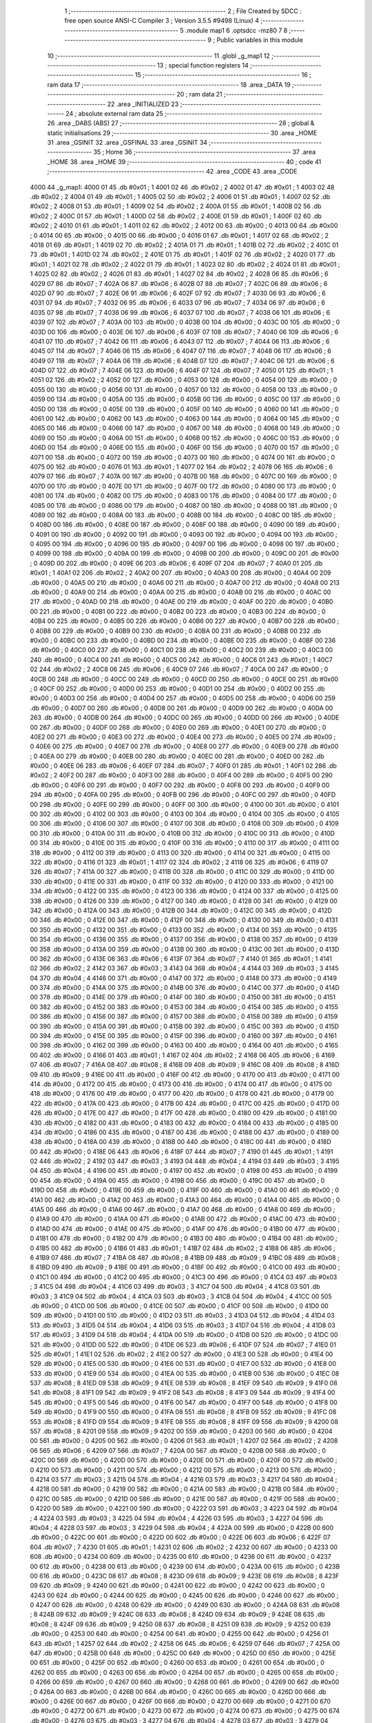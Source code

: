                               1 ;--------------------------------------------------------
                              2 ; File Created by SDCC : free open source ANSI-C Compiler
                              3 ; Version 3.5.5 #9498 (Linux)
                              4 ;--------------------------------------------------------
                              5 	.module map1
                              6 	.optsdcc -mz80
                              7 	
                              8 ;--------------------------------------------------------
                              9 ; Public variables in this module
                             10 ;--------------------------------------------------------
                             11 	.globl _g_map1
                             12 ;--------------------------------------------------------
                             13 ; special function registers
                             14 ;--------------------------------------------------------
                             15 ;--------------------------------------------------------
                             16 ; ram data
                             17 ;--------------------------------------------------------
                             18 	.area _DATA
                             19 ;--------------------------------------------------------
                             20 ; ram data
                             21 ;--------------------------------------------------------
                             22 	.area _INITIALIZED
                             23 ;--------------------------------------------------------
                             24 ; absolute external ram data
                             25 ;--------------------------------------------------------
                             26 	.area _DABS (ABS)
                             27 ;--------------------------------------------------------
                             28 ; global & static initialisations
                             29 ;--------------------------------------------------------
                             30 	.area _HOME
                             31 	.area _GSINIT
                             32 	.area _GSFINAL
                             33 	.area _GSINIT
                             34 ;--------------------------------------------------------
                             35 ; Home
                             36 ;--------------------------------------------------------
                             37 	.area _HOME
                             38 	.area _HOME
                             39 ;--------------------------------------------------------
                             40 ; code
                             41 ;--------------------------------------------------------
                             42 	.area _CODE
                             43 	.area _CODE
   4000                      44 _g_map1:
   4000 01                   45 	.db #0x01	; 1
   4001 02                   46 	.db #0x02	; 2
   4002 01                   47 	.db #0x01	; 1
   4003 02                   48 	.db #0x02	; 2
   4004 01                   49 	.db #0x01	; 1
   4005 02                   50 	.db #0x02	; 2
   4006 01                   51 	.db #0x01	; 1
   4007 02                   52 	.db #0x02	; 2
   4008 01                   53 	.db #0x01	; 1
   4009 02                   54 	.db #0x02	; 2
   400A 01                   55 	.db #0x01	; 1
   400B 02                   56 	.db #0x02	; 2
   400C 01                   57 	.db #0x01	; 1
   400D 02                   58 	.db #0x02	; 2
   400E 01                   59 	.db #0x01	; 1
   400F 02                   60 	.db #0x02	; 2
   4010 01                   61 	.db #0x01	; 1
   4011 02                   62 	.db #0x02	; 2
   4012 00                   63 	.db #0x00	; 0
   4013 00                   64 	.db #0x00	; 0
   4014 00                   65 	.db #0x00	; 0
   4015 00                   66 	.db #0x00	; 0
   4016 01                   67 	.db #0x01	; 1
   4017 02                   68 	.db #0x02	; 2
   4018 01                   69 	.db #0x01	; 1
   4019 02                   70 	.db #0x02	; 2
   401A 01                   71 	.db #0x01	; 1
   401B 02                   72 	.db #0x02	; 2
   401C 01                   73 	.db #0x01	; 1
   401D 02                   74 	.db #0x02	; 2
   401E 01                   75 	.db #0x01	; 1
   401F 02                   76 	.db #0x02	; 2
   4020 01                   77 	.db #0x01	; 1
   4021 02                   78 	.db #0x02	; 2
   4022 01                   79 	.db #0x01	; 1
   4023 02                   80 	.db #0x02	; 2
   4024 01                   81 	.db #0x01	; 1
   4025 02                   82 	.db #0x02	; 2
   4026 01                   83 	.db #0x01	; 1
   4027 02                   84 	.db #0x02	; 2
   4028 06                   85 	.db #0x06	; 6
   4029 07                   86 	.db #0x07	; 7
   402A 06                   87 	.db #0x06	; 6
   402B 07                   88 	.db #0x07	; 7
   402C 06                   89 	.db #0x06	; 6
   402D 07                   90 	.db #0x07	; 7
   402E 06                   91 	.db #0x06	; 6
   402F 07                   92 	.db #0x07	; 7
   4030 06                   93 	.db #0x06	; 6
   4031 07                   94 	.db #0x07	; 7
   4032 06                   95 	.db #0x06	; 6
   4033 07                   96 	.db #0x07	; 7
   4034 06                   97 	.db #0x06	; 6
   4035 07                   98 	.db #0x07	; 7
   4036 06                   99 	.db #0x06	; 6
   4037 07                  100 	.db #0x07	; 7
   4038 06                  101 	.db #0x06	; 6
   4039 07                  102 	.db #0x07	; 7
   403A 00                  103 	.db #0x00	; 0
   403B 00                  104 	.db #0x00	; 0
   403C 00                  105 	.db #0x00	; 0
   403D 00                  106 	.db #0x00	; 0
   403E 06                  107 	.db #0x06	; 6
   403F 07                  108 	.db #0x07	; 7
   4040 06                  109 	.db #0x06	; 6
   4041 07                  110 	.db #0x07	; 7
   4042 06                  111 	.db #0x06	; 6
   4043 07                  112 	.db #0x07	; 7
   4044 06                  113 	.db #0x06	; 6
   4045 07                  114 	.db #0x07	; 7
   4046 06                  115 	.db #0x06	; 6
   4047 07                  116 	.db #0x07	; 7
   4048 06                  117 	.db #0x06	; 6
   4049 07                  118 	.db #0x07	; 7
   404A 06                  119 	.db #0x06	; 6
   404B 07                  120 	.db #0x07	; 7
   404C 06                  121 	.db #0x06	; 6
   404D 07                  122 	.db #0x07	; 7
   404E 06                  123 	.db #0x06	; 6
   404F 07                  124 	.db #0x07	; 7
   4050 01                  125 	.db #0x01	; 1
   4051 02                  126 	.db #0x02	; 2
   4052 00                  127 	.db #0x00	; 0
   4053 00                  128 	.db #0x00	; 0
   4054 00                  129 	.db #0x00	; 0
   4055 00                  130 	.db #0x00	; 0
   4056 00                  131 	.db #0x00	; 0
   4057 00                  132 	.db #0x00	; 0
   4058 00                  133 	.db #0x00	; 0
   4059 00                  134 	.db #0x00	; 0
   405A 00                  135 	.db #0x00	; 0
   405B 00                  136 	.db #0x00	; 0
   405C 00                  137 	.db #0x00	; 0
   405D 00                  138 	.db #0x00	; 0
   405E 00                  139 	.db #0x00	; 0
   405F 00                  140 	.db #0x00	; 0
   4060 00                  141 	.db #0x00	; 0
   4061 00                  142 	.db #0x00	; 0
   4062 00                  143 	.db #0x00	; 0
   4063 00                  144 	.db #0x00	; 0
   4064 00                  145 	.db #0x00	; 0
   4065 00                  146 	.db #0x00	; 0
   4066 00                  147 	.db #0x00	; 0
   4067 00                  148 	.db #0x00	; 0
   4068 00                  149 	.db #0x00	; 0
   4069 00                  150 	.db #0x00	; 0
   406A 00                  151 	.db #0x00	; 0
   406B 00                  152 	.db #0x00	; 0
   406C 00                  153 	.db #0x00	; 0
   406D 00                  154 	.db #0x00	; 0
   406E 00                  155 	.db #0x00	; 0
   406F 00                  156 	.db #0x00	; 0
   4070 00                  157 	.db #0x00	; 0
   4071 00                  158 	.db #0x00	; 0
   4072 00                  159 	.db #0x00	; 0
   4073 00                  160 	.db #0x00	; 0
   4074 00                  161 	.db #0x00	; 0
   4075 00                  162 	.db #0x00	; 0
   4076 01                  163 	.db #0x01	; 1
   4077 02                  164 	.db #0x02	; 2
   4078 06                  165 	.db #0x06	; 6
   4079 07                  166 	.db #0x07	; 7
   407A 00                  167 	.db #0x00	; 0
   407B 00                  168 	.db #0x00	; 0
   407C 00                  169 	.db #0x00	; 0
   407D 00                  170 	.db #0x00	; 0
   407E 00                  171 	.db #0x00	; 0
   407F 00                  172 	.db #0x00	; 0
   4080 00                  173 	.db #0x00	; 0
   4081 00                  174 	.db #0x00	; 0
   4082 00                  175 	.db #0x00	; 0
   4083 00                  176 	.db #0x00	; 0
   4084 00                  177 	.db #0x00	; 0
   4085 00                  178 	.db #0x00	; 0
   4086 00                  179 	.db #0x00	; 0
   4087 00                  180 	.db #0x00	; 0
   4088 00                  181 	.db #0x00	; 0
   4089 00                  182 	.db #0x00	; 0
   408A 00                  183 	.db #0x00	; 0
   408B 00                  184 	.db #0x00	; 0
   408C 00                  185 	.db #0x00	; 0
   408D 00                  186 	.db #0x00	; 0
   408E 00                  187 	.db #0x00	; 0
   408F 00                  188 	.db #0x00	; 0
   4090 00                  189 	.db #0x00	; 0
   4091 00                  190 	.db #0x00	; 0
   4092 00                  191 	.db #0x00	; 0
   4093 00                  192 	.db #0x00	; 0
   4094 00                  193 	.db #0x00	; 0
   4095 00                  194 	.db #0x00	; 0
   4096 00                  195 	.db #0x00	; 0
   4097 00                  196 	.db #0x00	; 0
   4098 00                  197 	.db #0x00	; 0
   4099 00                  198 	.db #0x00	; 0
   409A 00                  199 	.db #0x00	; 0
   409B 00                  200 	.db #0x00	; 0
   409C 00                  201 	.db #0x00	; 0
   409D 00                  202 	.db #0x00	; 0
   409E 06                  203 	.db #0x06	; 6
   409F 07                  204 	.db #0x07	; 7
   40A0 01                  205 	.db #0x01	; 1
   40A1 02                  206 	.db #0x02	; 2
   40A2 00                  207 	.db #0x00	; 0
   40A3 00                  208 	.db #0x00	; 0
   40A4 00                  209 	.db #0x00	; 0
   40A5 00                  210 	.db #0x00	; 0
   40A6 00                  211 	.db #0x00	; 0
   40A7 00                  212 	.db #0x00	; 0
   40A8 00                  213 	.db #0x00	; 0
   40A9 00                  214 	.db #0x00	; 0
   40AA 00                  215 	.db #0x00	; 0
   40AB 00                  216 	.db #0x00	; 0
   40AC 00                  217 	.db #0x00	; 0
   40AD 00                  218 	.db #0x00	; 0
   40AE 00                  219 	.db #0x00	; 0
   40AF 00                  220 	.db #0x00	; 0
   40B0 00                  221 	.db #0x00	; 0
   40B1 00                  222 	.db #0x00	; 0
   40B2 00                  223 	.db #0x00	; 0
   40B3 00                  224 	.db #0x00	; 0
   40B4 00                  225 	.db #0x00	; 0
   40B5 00                  226 	.db #0x00	; 0
   40B6 00                  227 	.db #0x00	; 0
   40B7 00                  228 	.db #0x00	; 0
   40B8 00                  229 	.db #0x00	; 0
   40B9 00                  230 	.db #0x00	; 0
   40BA 00                  231 	.db #0x00	; 0
   40BB 00                  232 	.db #0x00	; 0
   40BC 00                  233 	.db #0x00	; 0
   40BD 00                  234 	.db #0x00	; 0
   40BE 00                  235 	.db #0x00	; 0
   40BF 00                  236 	.db #0x00	; 0
   40C0 00                  237 	.db #0x00	; 0
   40C1 00                  238 	.db #0x00	; 0
   40C2 00                  239 	.db #0x00	; 0
   40C3 00                  240 	.db #0x00	; 0
   40C4 00                  241 	.db #0x00	; 0
   40C5 00                  242 	.db #0x00	; 0
   40C6 01                  243 	.db #0x01	; 1
   40C7 02                  244 	.db #0x02	; 2
   40C8 06                  245 	.db #0x06	; 6
   40C9 07                  246 	.db #0x07	; 7
   40CA 00                  247 	.db #0x00	; 0
   40CB 00                  248 	.db #0x00	; 0
   40CC 00                  249 	.db #0x00	; 0
   40CD 00                  250 	.db #0x00	; 0
   40CE 00                  251 	.db #0x00	; 0
   40CF 00                  252 	.db #0x00	; 0
   40D0 00                  253 	.db #0x00	; 0
   40D1 00                  254 	.db #0x00	; 0
   40D2 00                  255 	.db #0x00	; 0
   40D3 00                  256 	.db #0x00	; 0
   40D4 00                  257 	.db #0x00	; 0
   40D5 00                  258 	.db #0x00	; 0
   40D6 00                  259 	.db #0x00	; 0
   40D7 00                  260 	.db #0x00	; 0
   40D8 00                  261 	.db #0x00	; 0
   40D9 00                  262 	.db #0x00	; 0
   40DA 00                  263 	.db #0x00	; 0
   40DB 00                  264 	.db #0x00	; 0
   40DC 00                  265 	.db #0x00	; 0
   40DD 00                  266 	.db #0x00	; 0
   40DE 00                  267 	.db #0x00	; 0
   40DF 00                  268 	.db #0x00	; 0
   40E0 00                  269 	.db #0x00	; 0
   40E1 00                  270 	.db #0x00	; 0
   40E2 00                  271 	.db #0x00	; 0
   40E3 00                  272 	.db #0x00	; 0
   40E4 00                  273 	.db #0x00	; 0
   40E5 00                  274 	.db #0x00	; 0
   40E6 00                  275 	.db #0x00	; 0
   40E7 00                  276 	.db #0x00	; 0
   40E8 00                  277 	.db #0x00	; 0
   40E9 00                  278 	.db #0x00	; 0
   40EA 00                  279 	.db #0x00	; 0
   40EB 00                  280 	.db #0x00	; 0
   40EC 00                  281 	.db #0x00	; 0
   40ED 00                  282 	.db #0x00	; 0
   40EE 06                  283 	.db #0x06	; 6
   40EF 07                  284 	.db #0x07	; 7
   40F0 01                  285 	.db #0x01	; 1
   40F1 02                  286 	.db #0x02	; 2
   40F2 00                  287 	.db #0x00	; 0
   40F3 00                  288 	.db #0x00	; 0
   40F4 00                  289 	.db #0x00	; 0
   40F5 00                  290 	.db #0x00	; 0
   40F6 00                  291 	.db #0x00	; 0
   40F7 00                  292 	.db #0x00	; 0
   40F8 00                  293 	.db #0x00	; 0
   40F9 00                  294 	.db #0x00	; 0
   40FA 00                  295 	.db #0x00	; 0
   40FB 00                  296 	.db #0x00	; 0
   40FC 00                  297 	.db #0x00	; 0
   40FD 00                  298 	.db #0x00	; 0
   40FE 00                  299 	.db #0x00	; 0
   40FF 00                  300 	.db #0x00	; 0
   4100 00                  301 	.db #0x00	; 0
   4101 00                  302 	.db #0x00	; 0
   4102 00                  303 	.db #0x00	; 0
   4103 00                  304 	.db #0x00	; 0
   4104 00                  305 	.db #0x00	; 0
   4105 00                  306 	.db #0x00	; 0
   4106 00                  307 	.db #0x00	; 0
   4107 00                  308 	.db #0x00	; 0
   4108 00                  309 	.db #0x00	; 0
   4109 00                  310 	.db #0x00	; 0
   410A 00                  311 	.db #0x00	; 0
   410B 00                  312 	.db #0x00	; 0
   410C 00                  313 	.db #0x00	; 0
   410D 00                  314 	.db #0x00	; 0
   410E 00                  315 	.db #0x00	; 0
   410F 00                  316 	.db #0x00	; 0
   4110 00                  317 	.db #0x00	; 0
   4111 00                  318 	.db #0x00	; 0
   4112 00                  319 	.db #0x00	; 0
   4113 00                  320 	.db #0x00	; 0
   4114 00                  321 	.db #0x00	; 0
   4115 00                  322 	.db #0x00	; 0
   4116 01                  323 	.db #0x01	; 1
   4117 02                  324 	.db #0x02	; 2
   4118 06                  325 	.db #0x06	; 6
   4119 07                  326 	.db #0x07	; 7
   411A 00                  327 	.db #0x00	; 0
   411B 00                  328 	.db #0x00	; 0
   411C 00                  329 	.db #0x00	; 0
   411D 00                  330 	.db #0x00	; 0
   411E 00                  331 	.db #0x00	; 0
   411F 00                  332 	.db #0x00	; 0
   4120 00                  333 	.db #0x00	; 0
   4121 00                  334 	.db #0x00	; 0
   4122 00                  335 	.db #0x00	; 0
   4123 00                  336 	.db #0x00	; 0
   4124 00                  337 	.db #0x00	; 0
   4125 00                  338 	.db #0x00	; 0
   4126 00                  339 	.db #0x00	; 0
   4127 00                  340 	.db #0x00	; 0
   4128 00                  341 	.db #0x00	; 0
   4129 00                  342 	.db #0x00	; 0
   412A 00                  343 	.db #0x00	; 0
   412B 00                  344 	.db #0x00	; 0
   412C 00                  345 	.db #0x00	; 0
   412D 00                  346 	.db #0x00	; 0
   412E 00                  347 	.db #0x00	; 0
   412F 00                  348 	.db #0x00	; 0
   4130 00                  349 	.db #0x00	; 0
   4131 00                  350 	.db #0x00	; 0
   4132 00                  351 	.db #0x00	; 0
   4133 00                  352 	.db #0x00	; 0
   4134 00                  353 	.db #0x00	; 0
   4135 00                  354 	.db #0x00	; 0
   4136 00                  355 	.db #0x00	; 0
   4137 00                  356 	.db #0x00	; 0
   4138 00                  357 	.db #0x00	; 0
   4139 00                  358 	.db #0x00	; 0
   413A 00                  359 	.db #0x00	; 0
   413B 00                  360 	.db #0x00	; 0
   413C 00                  361 	.db #0x00	; 0
   413D 00                  362 	.db #0x00	; 0
   413E 06                  363 	.db #0x06	; 6
   413F 07                  364 	.db #0x07	; 7
   4140 01                  365 	.db #0x01	; 1
   4141 02                  366 	.db #0x02	; 2
   4142 03                  367 	.db #0x03	; 3
   4143 04                  368 	.db #0x04	; 4
   4144 03                  369 	.db #0x03	; 3
   4145 04                  370 	.db #0x04	; 4
   4146 00                  371 	.db #0x00	; 0
   4147 00                  372 	.db #0x00	; 0
   4148 00                  373 	.db #0x00	; 0
   4149 00                  374 	.db #0x00	; 0
   414A 00                  375 	.db #0x00	; 0
   414B 00                  376 	.db #0x00	; 0
   414C 00                  377 	.db #0x00	; 0
   414D 00                  378 	.db #0x00	; 0
   414E 00                  379 	.db #0x00	; 0
   414F 00                  380 	.db #0x00	; 0
   4150 00                  381 	.db #0x00	; 0
   4151 00                  382 	.db #0x00	; 0
   4152 00                  383 	.db #0x00	; 0
   4153 00                  384 	.db #0x00	; 0
   4154 00                  385 	.db #0x00	; 0
   4155 00                  386 	.db #0x00	; 0
   4156 00                  387 	.db #0x00	; 0
   4157 00                  388 	.db #0x00	; 0
   4158 00                  389 	.db #0x00	; 0
   4159 00                  390 	.db #0x00	; 0
   415A 00                  391 	.db #0x00	; 0
   415B 00                  392 	.db #0x00	; 0
   415C 00                  393 	.db #0x00	; 0
   415D 00                  394 	.db #0x00	; 0
   415E 00                  395 	.db #0x00	; 0
   415F 00                  396 	.db #0x00	; 0
   4160 00                  397 	.db #0x00	; 0
   4161 00                  398 	.db #0x00	; 0
   4162 00                  399 	.db #0x00	; 0
   4163 00                  400 	.db #0x00	; 0
   4164 00                  401 	.db #0x00	; 0
   4165 00                  402 	.db #0x00	; 0
   4166 01                  403 	.db #0x01	; 1
   4167 02                  404 	.db #0x02	; 2
   4168 06                  405 	.db #0x06	; 6
   4169 07                  406 	.db #0x07	; 7
   416A 08                  407 	.db #0x08	; 8
   416B 09                  408 	.db #0x09	; 9
   416C 08                  409 	.db #0x08	; 8
   416D 09                  410 	.db #0x09	; 9
   416E 00                  411 	.db #0x00	; 0
   416F 00                  412 	.db #0x00	; 0
   4170 00                  413 	.db #0x00	; 0
   4171 00                  414 	.db #0x00	; 0
   4172 00                  415 	.db #0x00	; 0
   4173 00                  416 	.db #0x00	; 0
   4174 00                  417 	.db #0x00	; 0
   4175 00                  418 	.db #0x00	; 0
   4176 00                  419 	.db #0x00	; 0
   4177 00                  420 	.db #0x00	; 0
   4178 00                  421 	.db #0x00	; 0
   4179 00                  422 	.db #0x00	; 0
   417A 00                  423 	.db #0x00	; 0
   417B 00                  424 	.db #0x00	; 0
   417C 00                  425 	.db #0x00	; 0
   417D 00                  426 	.db #0x00	; 0
   417E 00                  427 	.db #0x00	; 0
   417F 00                  428 	.db #0x00	; 0
   4180 00                  429 	.db #0x00	; 0
   4181 00                  430 	.db #0x00	; 0
   4182 00                  431 	.db #0x00	; 0
   4183 00                  432 	.db #0x00	; 0
   4184 00                  433 	.db #0x00	; 0
   4185 00                  434 	.db #0x00	; 0
   4186 00                  435 	.db #0x00	; 0
   4187 00                  436 	.db #0x00	; 0
   4188 00                  437 	.db #0x00	; 0
   4189 00                  438 	.db #0x00	; 0
   418A 00                  439 	.db #0x00	; 0
   418B 00                  440 	.db #0x00	; 0
   418C 00                  441 	.db #0x00	; 0
   418D 00                  442 	.db #0x00	; 0
   418E 06                  443 	.db #0x06	; 6
   418F 07                  444 	.db #0x07	; 7
   4190 01                  445 	.db #0x01	; 1
   4191 02                  446 	.db #0x02	; 2
   4192 03                  447 	.db #0x03	; 3
   4193 04                  448 	.db #0x04	; 4
   4194 03                  449 	.db #0x03	; 3
   4195 04                  450 	.db #0x04	; 4
   4196 00                  451 	.db #0x00	; 0
   4197 00                  452 	.db #0x00	; 0
   4198 00                  453 	.db #0x00	; 0
   4199 00                  454 	.db #0x00	; 0
   419A 00                  455 	.db #0x00	; 0
   419B 00                  456 	.db #0x00	; 0
   419C 00                  457 	.db #0x00	; 0
   419D 00                  458 	.db #0x00	; 0
   419E 00                  459 	.db #0x00	; 0
   419F 00                  460 	.db #0x00	; 0
   41A0 00                  461 	.db #0x00	; 0
   41A1 00                  462 	.db #0x00	; 0
   41A2 00                  463 	.db #0x00	; 0
   41A3 00                  464 	.db #0x00	; 0
   41A4 00                  465 	.db #0x00	; 0
   41A5 00                  466 	.db #0x00	; 0
   41A6 00                  467 	.db #0x00	; 0
   41A7 00                  468 	.db #0x00	; 0
   41A8 00                  469 	.db #0x00	; 0
   41A9 00                  470 	.db #0x00	; 0
   41AA 00                  471 	.db #0x00	; 0
   41AB 00                  472 	.db #0x00	; 0
   41AC 00                  473 	.db #0x00	; 0
   41AD 00                  474 	.db #0x00	; 0
   41AE 00                  475 	.db #0x00	; 0
   41AF 00                  476 	.db #0x00	; 0
   41B0 00                  477 	.db #0x00	; 0
   41B1 00                  478 	.db #0x00	; 0
   41B2 00                  479 	.db #0x00	; 0
   41B3 00                  480 	.db #0x00	; 0
   41B4 00                  481 	.db #0x00	; 0
   41B5 00                  482 	.db #0x00	; 0
   41B6 01                  483 	.db #0x01	; 1
   41B7 02                  484 	.db #0x02	; 2
   41B8 06                  485 	.db #0x06	; 6
   41B9 07                  486 	.db #0x07	; 7
   41BA 08                  487 	.db #0x08	; 8
   41BB 09                  488 	.db #0x09	; 9
   41BC 08                  489 	.db #0x08	; 8
   41BD 09                  490 	.db #0x09	; 9
   41BE 00                  491 	.db #0x00	; 0
   41BF 00                  492 	.db #0x00	; 0
   41C0 00                  493 	.db #0x00	; 0
   41C1 00                  494 	.db #0x00	; 0
   41C2 00                  495 	.db #0x00	; 0
   41C3 00                  496 	.db #0x00	; 0
   41C4 03                  497 	.db #0x03	; 3
   41C5 04                  498 	.db #0x04	; 4
   41C6 03                  499 	.db #0x03	; 3
   41C7 04                  500 	.db #0x04	; 4
   41C8 03                  501 	.db #0x03	; 3
   41C9 04                  502 	.db #0x04	; 4
   41CA 03                  503 	.db #0x03	; 3
   41CB 04                  504 	.db #0x04	; 4
   41CC 00                  505 	.db #0x00	; 0
   41CD 00                  506 	.db #0x00	; 0
   41CE 00                  507 	.db #0x00	; 0
   41CF 00                  508 	.db #0x00	; 0
   41D0 00                  509 	.db #0x00	; 0
   41D1 00                  510 	.db #0x00	; 0
   41D2 03                  511 	.db #0x03	; 3
   41D3 04                  512 	.db #0x04	; 4
   41D4 03                  513 	.db #0x03	; 3
   41D5 04                  514 	.db #0x04	; 4
   41D6 03                  515 	.db #0x03	; 3
   41D7 04                  516 	.db #0x04	; 4
   41D8 03                  517 	.db #0x03	; 3
   41D9 04                  518 	.db #0x04	; 4
   41DA 00                  519 	.db #0x00	; 0
   41DB 00                  520 	.db #0x00	; 0
   41DC 00                  521 	.db #0x00	; 0
   41DD 00                  522 	.db #0x00	; 0
   41DE 06                  523 	.db #0x06	; 6
   41DF 07                  524 	.db #0x07	; 7
   41E0 01                  525 	.db #0x01	; 1
   41E1 02                  526 	.db #0x02	; 2
   41E2 00                  527 	.db #0x00	; 0
   41E3 00                  528 	.db #0x00	; 0
   41E4 00                  529 	.db #0x00	; 0
   41E5 00                  530 	.db #0x00	; 0
   41E6 00                  531 	.db #0x00	; 0
   41E7 00                  532 	.db #0x00	; 0
   41E8 00                  533 	.db #0x00	; 0
   41E9 00                  534 	.db #0x00	; 0
   41EA 00                  535 	.db #0x00	; 0
   41EB 00                  536 	.db #0x00	; 0
   41EC 08                  537 	.db #0x08	; 8
   41ED 09                  538 	.db #0x09	; 9
   41EE 08                  539 	.db #0x08	; 8
   41EF 09                  540 	.db #0x09	; 9
   41F0 08                  541 	.db #0x08	; 8
   41F1 09                  542 	.db #0x09	; 9
   41F2 08                  543 	.db #0x08	; 8
   41F3 09                  544 	.db #0x09	; 9
   41F4 00                  545 	.db #0x00	; 0
   41F5 00                  546 	.db #0x00	; 0
   41F6 00                  547 	.db #0x00	; 0
   41F7 00                  548 	.db #0x00	; 0
   41F8 00                  549 	.db #0x00	; 0
   41F9 00                  550 	.db #0x00	; 0
   41FA 08                  551 	.db #0x08	; 8
   41FB 09                  552 	.db #0x09	; 9
   41FC 08                  553 	.db #0x08	; 8
   41FD 09                  554 	.db #0x09	; 9
   41FE 08                  555 	.db #0x08	; 8
   41FF 09                  556 	.db #0x09	; 9
   4200 08                  557 	.db #0x08	; 8
   4201 09                  558 	.db #0x09	; 9
   4202 00                  559 	.db #0x00	; 0
   4203 00                  560 	.db #0x00	; 0
   4204 00                  561 	.db #0x00	; 0
   4205 00                  562 	.db #0x00	; 0
   4206 01                  563 	.db #0x01	; 1
   4207 02                  564 	.db #0x02	; 2
   4208 06                  565 	.db #0x06	; 6
   4209 07                  566 	.db #0x07	; 7
   420A 00                  567 	.db #0x00	; 0
   420B 00                  568 	.db #0x00	; 0
   420C 00                  569 	.db #0x00	; 0
   420D 00                  570 	.db #0x00	; 0
   420E 00                  571 	.db #0x00	; 0
   420F 00                  572 	.db #0x00	; 0
   4210 00                  573 	.db #0x00	; 0
   4211 00                  574 	.db #0x00	; 0
   4212 00                  575 	.db #0x00	; 0
   4213 00                  576 	.db #0x00	; 0
   4214 03                  577 	.db #0x03	; 3
   4215 04                  578 	.db #0x04	; 4
   4216 03                  579 	.db #0x03	; 3
   4217 04                  580 	.db #0x04	; 4
   4218 00                  581 	.db #0x00	; 0
   4219 00                  582 	.db #0x00	; 0
   421A 00                  583 	.db #0x00	; 0
   421B 00                  584 	.db #0x00	; 0
   421C 00                  585 	.db #0x00	; 0
   421D 00                  586 	.db #0x00	; 0
   421E 00                  587 	.db #0x00	; 0
   421F 00                  588 	.db #0x00	; 0
   4220 00                  589 	.db #0x00	; 0
   4221 00                  590 	.db #0x00	; 0
   4222 03                  591 	.db #0x03	; 3
   4223 04                  592 	.db #0x04	; 4
   4224 03                  593 	.db #0x03	; 3
   4225 04                  594 	.db #0x04	; 4
   4226 03                  595 	.db #0x03	; 3
   4227 04                  596 	.db #0x04	; 4
   4228 03                  597 	.db #0x03	; 3
   4229 04                  598 	.db #0x04	; 4
   422A 00                  599 	.db #0x00	; 0
   422B 00                  600 	.db #0x00	; 0
   422C 00                  601 	.db #0x00	; 0
   422D 00                  602 	.db #0x00	; 0
   422E 06                  603 	.db #0x06	; 6
   422F 07                  604 	.db #0x07	; 7
   4230 01                  605 	.db #0x01	; 1
   4231 02                  606 	.db #0x02	; 2
   4232 00                  607 	.db #0x00	; 0
   4233 00                  608 	.db #0x00	; 0
   4234 00                  609 	.db #0x00	; 0
   4235 00                  610 	.db #0x00	; 0
   4236 00                  611 	.db #0x00	; 0
   4237 00                  612 	.db #0x00	; 0
   4238 00                  613 	.db #0x00	; 0
   4239 00                  614 	.db #0x00	; 0
   423A 00                  615 	.db #0x00	; 0
   423B 00                  616 	.db #0x00	; 0
   423C 08                  617 	.db #0x08	; 8
   423D 09                  618 	.db #0x09	; 9
   423E 08                  619 	.db #0x08	; 8
   423F 09                  620 	.db #0x09	; 9
   4240 00                  621 	.db #0x00	; 0
   4241 00                  622 	.db #0x00	; 0
   4242 00                  623 	.db #0x00	; 0
   4243 00                  624 	.db #0x00	; 0
   4244 00                  625 	.db #0x00	; 0
   4245 00                  626 	.db #0x00	; 0
   4246 00                  627 	.db #0x00	; 0
   4247 00                  628 	.db #0x00	; 0
   4248 00                  629 	.db #0x00	; 0
   4249 00                  630 	.db #0x00	; 0
   424A 08                  631 	.db #0x08	; 8
   424B 09                  632 	.db #0x09	; 9
   424C 08                  633 	.db #0x08	; 8
   424D 09                  634 	.db #0x09	; 9
   424E 08                  635 	.db #0x08	; 8
   424F 09                  636 	.db #0x09	; 9
   4250 08                  637 	.db #0x08	; 8
   4251 09                  638 	.db #0x09	; 9
   4252 00                  639 	.db #0x00	; 0
   4253 00                  640 	.db #0x00	; 0
   4254 00                  641 	.db #0x00	; 0
   4255 00                  642 	.db #0x00	; 0
   4256 01                  643 	.db #0x01	; 1
   4257 02                  644 	.db #0x02	; 2
   4258 06                  645 	.db #0x06	; 6
   4259 07                  646 	.db #0x07	; 7
   425A 00                  647 	.db #0x00	; 0
   425B 00                  648 	.db #0x00	; 0
   425C 00                  649 	.db #0x00	; 0
   425D 00                  650 	.db #0x00	; 0
   425E 00                  651 	.db #0x00	; 0
   425F 00                  652 	.db #0x00	; 0
   4260 00                  653 	.db #0x00	; 0
   4261 00                  654 	.db #0x00	; 0
   4262 00                  655 	.db #0x00	; 0
   4263 00                  656 	.db #0x00	; 0
   4264 00                  657 	.db #0x00	; 0
   4265 00                  658 	.db #0x00	; 0
   4266 00                  659 	.db #0x00	; 0
   4267 00                  660 	.db #0x00	; 0
   4268 00                  661 	.db #0x00	; 0
   4269 00                  662 	.db #0x00	; 0
   426A 00                  663 	.db #0x00	; 0
   426B 00                  664 	.db #0x00	; 0
   426C 00                  665 	.db #0x00	; 0
   426D 00                  666 	.db #0x00	; 0
   426E 00                  667 	.db #0x00	; 0
   426F 00                  668 	.db #0x00	; 0
   4270 00                  669 	.db #0x00	; 0
   4271 00                  670 	.db #0x00	; 0
   4272 00                  671 	.db #0x00	; 0
   4273 00                  672 	.db #0x00	; 0
   4274 00                  673 	.db #0x00	; 0
   4275 00                  674 	.db #0x00	; 0
   4276 03                  675 	.db #0x03	; 3
   4277 04                  676 	.db #0x04	; 4
   4278 03                  677 	.db #0x03	; 3
   4279 04                  678 	.db #0x04	; 4
   427A 00                  679 	.db #0x00	; 0
   427B 00                  680 	.db #0x00	; 0
   427C 00                  681 	.db #0x00	; 0
   427D 00                  682 	.db #0x00	; 0
   427E 06                  683 	.db #0x06	; 6
   427F 07                  684 	.db #0x07	; 7
   4280 01                  685 	.db #0x01	; 1
   4281 02                  686 	.db #0x02	; 2
   4282 00                  687 	.db #0x00	; 0
   4283 00                  688 	.db #0x00	; 0
   4284 00                  689 	.db #0x00	; 0
   4285 00                  690 	.db #0x00	; 0
   4286 00                  691 	.db #0x00	; 0
   4287 00                  692 	.db #0x00	; 0
   4288 00                  693 	.db #0x00	; 0
   4289 00                  694 	.db #0x00	; 0
   428A 00                  695 	.db #0x00	; 0
   428B 00                  696 	.db #0x00	; 0
   428C 00                  697 	.db #0x00	; 0
   428D 00                  698 	.db #0x00	; 0
   428E 00                  699 	.db #0x00	; 0
   428F 00                  700 	.db #0x00	; 0
   4290 00                  701 	.db #0x00	; 0
   4291 00                  702 	.db #0x00	; 0
   4292 00                  703 	.db #0x00	; 0
   4293 00                  704 	.db #0x00	; 0
   4294 00                  705 	.db #0x00	; 0
   4295 00                  706 	.db #0x00	; 0
   4296 00                  707 	.db #0x00	; 0
   4297 00                  708 	.db #0x00	; 0
   4298 00                  709 	.db #0x00	; 0
   4299 00                  710 	.db #0x00	; 0
   429A 00                  711 	.db #0x00	; 0
   429B 00                  712 	.db #0x00	; 0
   429C 00                  713 	.db #0x00	; 0
   429D 00                  714 	.db #0x00	; 0
   429E 08                  715 	.db #0x08	; 8
   429F 09                  716 	.db #0x09	; 9
   42A0 08                  717 	.db #0x08	; 8
   42A1 09                  718 	.db #0x09	; 9
   42A2 00                  719 	.db #0x00	; 0
   42A3 00                  720 	.db #0x00	; 0
   42A4 00                  721 	.db #0x00	; 0
   42A5 00                  722 	.db #0x00	; 0
   42A6 01                  723 	.db #0x01	; 1
   42A7 02                  724 	.db #0x02	; 2
   42A8 06                  725 	.db #0x06	; 6
   42A9 07                  726 	.db #0x07	; 7
   42AA 00                  727 	.db #0x00	; 0
   42AB 00                  728 	.db #0x00	; 0
   42AC 00                  729 	.db #0x00	; 0
   42AD 00                  730 	.db #0x00	; 0
   42AE 00                  731 	.db #0x00	; 0
   42AF 00                  732 	.db #0x00	; 0
   42B0 00                  733 	.db #0x00	; 0
   42B1 00                  734 	.db #0x00	; 0
   42B2 00                  735 	.db #0x00	; 0
   42B3 00                  736 	.db #0x00	; 0
   42B4 00                  737 	.db #0x00	; 0
   42B5 00                  738 	.db #0x00	; 0
   42B6 00                  739 	.db #0x00	; 0
   42B7 00                  740 	.db #0x00	; 0
   42B8 00                  741 	.db #0x00	; 0
   42B9 00                  742 	.db #0x00	; 0
   42BA 00                  743 	.db #0x00	; 0
   42BB 00                  744 	.db #0x00	; 0
   42BC 00                  745 	.db #0x00	; 0
   42BD 00                  746 	.db #0x00	; 0
   42BE 00                  747 	.db #0x00	; 0
   42BF 00                  748 	.db #0x00	; 0
   42C0 00                  749 	.db #0x00	; 0
   42C1 00                  750 	.db #0x00	; 0
   42C2 00                  751 	.db #0x00	; 0
   42C3 00                  752 	.db #0x00	; 0
   42C4 00                  753 	.db #0x00	; 0
   42C5 00                  754 	.db #0x00	; 0
   42C6 03                  755 	.db #0x03	; 3
   42C7 04                  756 	.db #0x04	; 4
   42C8 03                  757 	.db #0x03	; 3
   42C9 04                  758 	.db #0x04	; 4
   42CA 00                  759 	.db #0x00	; 0
   42CB 00                  760 	.db #0x00	; 0
   42CC 00                  761 	.db #0x00	; 0
   42CD 00                  762 	.db #0x00	; 0
   42CE 06                  763 	.db #0x06	; 6
   42CF 07                  764 	.db #0x07	; 7
   42D0 00                  765 	.db #0x00	; 0
   42D1 00                  766 	.db #0x00	; 0
   42D2 00                  767 	.db #0x00	; 0
   42D3 00                  768 	.db #0x00	; 0
   42D4 00                  769 	.db #0x00	; 0
   42D5 00                  770 	.db #0x00	; 0
   42D6 00                  771 	.db #0x00	; 0
   42D7 00                  772 	.db #0x00	; 0
   42D8 00                  773 	.db #0x00	; 0
   42D9 00                  774 	.db #0x00	; 0
   42DA 00                  775 	.db #0x00	; 0
   42DB 00                  776 	.db #0x00	; 0
   42DC 00                  777 	.db #0x00	; 0
   42DD 00                  778 	.db #0x00	; 0
   42DE 00                  779 	.db #0x00	; 0
   42DF 00                  780 	.db #0x00	; 0
   42E0 00                  781 	.db #0x00	; 0
   42E1 00                  782 	.db #0x00	; 0
   42E2 00                  783 	.db #0x00	; 0
   42E3 00                  784 	.db #0x00	; 0
   42E4 00                  785 	.db #0x00	; 0
   42E5 00                  786 	.db #0x00	; 0
   42E6 00                  787 	.db #0x00	; 0
   42E7 00                  788 	.db #0x00	; 0
   42E8 00                  789 	.db #0x00	; 0
   42E9 00                  790 	.db #0x00	; 0
   42EA 00                  791 	.db #0x00	; 0
   42EB 00                  792 	.db #0x00	; 0
   42EC 00                  793 	.db #0x00	; 0
   42ED 00                  794 	.db #0x00	; 0
   42EE 08                  795 	.db #0x08	; 8
   42EF 09                  796 	.db #0x09	; 9
   42F0 08                  797 	.db #0x08	; 8
   42F1 09                  798 	.db #0x09	; 9
   42F2 00                  799 	.db #0x00	; 0
   42F3 00                  800 	.db #0x00	; 0
   42F4 00                  801 	.db #0x00	; 0
   42F5 00                  802 	.db #0x00	; 0
   42F6 00                  803 	.db #0x00	; 0
   42F7 00                  804 	.db #0x00	; 0
   42F8 00                  805 	.db #0x00	; 0
   42F9 00                  806 	.db #0x00	; 0
   42FA 00                  807 	.db #0x00	; 0
   42FB 00                  808 	.db #0x00	; 0
   42FC 00                  809 	.db #0x00	; 0
   42FD 00                  810 	.db #0x00	; 0
   42FE 00                  811 	.db #0x00	; 0
   42FF 00                  812 	.db #0x00	; 0
   4300 00                  813 	.db #0x00	; 0
   4301 00                  814 	.db #0x00	; 0
   4302 00                  815 	.db #0x00	; 0
   4303 00                  816 	.db #0x00	; 0
   4304 00                  817 	.db #0x00	; 0
   4305 00                  818 	.db #0x00	; 0
   4306 00                  819 	.db #0x00	; 0
   4307 00                  820 	.db #0x00	; 0
   4308 00                  821 	.db #0x00	; 0
   4309 00                  822 	.db #0x00	; 0
   430A 00                  823 	.db #0x00	; 0
   430B 00                  824 	.db #0x00	; 0
   430C 00                  825 	.db #0x00	; 0
   430D 00                  826 	.db #0x00	; 0
   430E 00                  827 	.db #0x00	; 0
   430F 00                  828 	.db #0x00	; 0
   4310 00                  829 	.db #0x00	; 0
   4311 00                  830 	.db #0x00	; 0
   4312 00                  831 	.db #0x00	; 0
   4313 00                  832 	.db #0x00	; 0
   4314 00                  833 	.db #0x00	; 0
   4315 00                  834 	.db #0x00	; 0
   4316 03                  835 	.db #0x03	; 3
   4317 04                  836 	.db #0x04	; 4
   4318 03                  837 	.db #0x03	; 3
   4319 04                  838 	.db #0x04	; 4
   431A 00                  839 	.db #0x00	; 0
   431B 00                  840 	.db #0x00	; 0
   431C 00                  841 	.db #0x00	; 0
   431D 00                  842 	.db #0x00	; 0
   431E 00                  843 	.db #0x00	; 0
   431F 00                  844 	.db #0x00	; 0
   4320 00                  845 	.db #0x00	; 0
   4321 00                  846 	.db #0x00	; 0
   4322 00                  847 	.db #0x00	; 0
   4323 00                  848 	.db #0x00	; 0
   4324 00                  849 	.db #0x00	; 0
   4325 00                  850 	.db #0x00	; 0
   4326 00                  851 	.db #0x00	; 0
   4327 00                  852 	.db #0x00	; 0
   4328 00                  853 	.db #0x00	; 0
   4329 00                  854 	.db #0x00	; 0
   432A 00                  855 	.db #0x00	; 0
   432B 00                  856 	.db #0x00	; 0
   432C 00                  857 	.db #0x00	; 0
   432D 00                  858 	.db #0x00	; 0
   432E 00                  859 	.db #0x00	; 0
   432F 00                  860 	.db #0x00	; 0
   4330 00                  861 	.db #0x00	; 0
   4331 00                  862 	.db #0x00	; 0
   4332 00                  863 	.db #0x00	; 0
   4333 00                  864 	.db #0x00	; 0
   4334 00                  865 	.db #0x00	; 0
   4335 00                  866 	.db #0x00	; 0
   4336 00                  867 	.db #0x00	; 0
   4337 00                  868 	.db #0x00	; 0
   4338 00                  869 	.db #0x00	; 0
   4339 00                  870 	.db #0x00	; 0
   433A 00                  871 	.db #0x00	; 0
   433B 00                  872 	.db #0x00	; 0
   433C 00                  873 	.db #0x00	; 0
   433D 00                  874 	.db #0x00	; 0
   433E 08                  875 	.db #0x08	; 8
   433F 09                  876 	.db #0x09	; 9
   4340 08                  877 	.db #0x08	; 8
   4341 09                  878 	.db #0x09	; 9
   4342 00                  879 	.db #0x00	; 0
   4343 00                  880 	.db #0x00	; 0
   4344 00                  881 	.db #0x00	; 0
   4345 00                  882 	.db #0x00	; 0
   4346 00                  883 	.db #0x00	; 0
   4347 00                  884 	.db #0x00	; 0
   4348 00                  885 	.db #0x00	; 0
   4349 00                  886 	.db #0x00	; 0
   434A 00                  887 	.db #0x00	; 0
   434B 00                  888 	.db #0x00	; 0
   434C 00                  889 	.db #0x00	; 0
   434D 00                  890 	.db #0x00	; 0
   434E 00                  891 	.db #0x00	; 0
   434F 00                  892 	.db #0x00	; 0
   4350 00                  893 	.db #0x00	; 0
   4351 00                  894 	.db #0x00	; 0
   4352 00                  895 	.db #0x00	; 0
   4353 00                  896 	.db #0x00	; 0
   4354 00                  897 	.db #0x00	; 0
   4355 00                  898 	.db #0x00	; 0
   4356 00                  899 	.db #0x00	; 0
   4357 00                  900 	.db #0x00	; 0
   4358 00                  901 	.db #0x00	; 0
   4359 00                  902 	.db #0x00	; 0
   435A 00                  903 	.db #0x00	; 0
   435B 00                  904 	.db #0x00	; 0
   435C 00                  905 	.db #0x00	; 0
   435D 00                  906 	.db #0x00	; 0
   435E 00                  907 	.db #0x00	; 0
   435F 00                  908 	.db #0x00	; 0
   4360 00                  909 	.db #0x00	; 0
   4361 00                  910 	.db #0x00	; 0
   4362 00                  911 	.db #0x00	; 0
   4363 00                  912 	.db #0x00	; 0
   4364 00                  913 	.db #0x00	; 0
   4365 00                  914 	.db #0x00	; 0
   4366 03                  915 	.db #0x03	; 3
   4367 04                  916 	.db #0x04	; 4
   4368 03                  917 	.db #0x03	; 3
   4369 04                  918 	.db #0x04	; 4
   436A 00                  919 	.db #0x00	; 0
   436B 00                  920 	.db #0x00	; 0
   436C 00                  921 	.db #0x00	; 0
   436D 00                  922 	.db #0x00	; 0
   436E 00                  923 	.db #0x00	; 0
   436F 00                  924 	.db #0x00	; 0
   4370 01                  925 	.db #0x01	; 1
   4371 02                  926 	.db #0x02	; 2
   4372 00                  927 	.db #0x00	; 0
   4373 00                  928 	.db #0x00	; 0
   4374 00                  929 	.db #0x00	; 0
   4375 00                  930 	.db #0x00	; 0
   4376 00                  931 	.db #0x00	; 0
   4377 00                  932 	.db #0x00	; 0
   4378 00                  933 	.db #0x00	; 0
   4379 00                  934 	.db #0x00	; 0
   437A 00                  935 	.db #0x00	; 0
   437B 00                  936 	.db #0x00	; 0
   437C 00                  937 	.db #0x00	; 0
   437D 00                  938 	.db #0x00	; 0
   437E 00                  939 	.db #0x00	; 0
   437F 00                  940 	.db #0x00	; 0
   4380 00                  941 	.db #0x00	; 0
   4381 00                  942 	.db #0x00	; 0
   4382 00                  943 	.db #0x00	; 0
   4383 00                  944 	.db #0x00	; 0
   4384 00                  945 	.db #0x00	; 0
   4385 00                  946 	.db #0x00	; 0
   4386 00                  947 	.db #0x00	; 0
   4387 00                  948 	.db #0x00	; 0
   4388 00                  949 	.db #0x00	; 0
   4389 00                  950 	.db #0x00	; 0
   438A 00                  951 	.db #0x00	; 0
   438B 00                  952 	.db #0x00	; 0
   438C 00                  953 	.db #0x00	; 0
   438D 00                  954 	.db #0x00	; 0
   438E 08                  955 	.db #0x08	; 8
   438F 09                  956 	.db #0x09	; 9
   4390 08                  957 	.db #0x08	; 8
   4391 09                  958 	.db #0x09	; 9
   4392 00                  959 	.db #0x00	; 0
   4393 00                  960 	.db #0x00	; 0
   4394 00                  961 	.db #0x00	; 0
   4395 00                  962 	.db #0x00	; 0
   4396 01                  963 	.db #0x01	; 1
   4397 02                  964 	.db #0x02	; 2
   4398 06                  965 	.db #0x06	; 6
   4399 07                  966 	.db #0x07	; 7
   439A 00                  967 	.db #0x00	; 0
   439B 00                  968 	.db #0x00	; 0
   439C 00                  969 	.db #0x00	; 0
   439D 00                  970 	.db #0x00	; 0
   439E 00                  971 	.db #0x00	; 0
   439F 00                  972 	.db #0x00	; 0
   43A0 00                  973 	.db #0x00	; 0
   43A1 00                  974 	.db #0x00	; 0
   43A2 00                  975 	.db #0x00	; 0
   43A3 00                  976 	.db #0x00	; 0
   43A4 00                  977 	.db #0x00	; 0
   43A5 00                  978 	.db #0x00	; 0
   43A6 00                  979 	.db #0x00	; 0
   43A7 00                  980 	.db #0x00	; 0
   43A8 00                  981 	.db #0x00	; 0
   43A9 00                  982 	.db #0x00	; 0
   43AA 00                  983 	.db #0x00	; 0
   43AB 00                  984 	.db #0x00	; 0
   43AC 00                  985 	.db #0x00	; 0
   43AD 00                  986 	.db #0x00	; 0
   43AE 00                  987 	.db #0x00	; 0
   43AF 00                  988 	.db #0x00	; 0
   43B0 00                  989 	.db #0x00	; 0
   43B1 00                  990 	.db #0x00	; 0
   43B2 00                  991 	.db #0x00	; 0
   43B3 00                  992 	.db #0x00	; 0
   43B4 00                  993 	.db #0x00	; 0
   43B5 00                  994 	.db #0x00	; 0
   43B6 00                  995 	.db #0x00	; 0
   43B7 00                  996 	.db #0x00	; 0
   43B8 00                  997 	.db #0x00	; 0
   43B9 00                  998 	.db #0x00	; 0
   43BA 00                  999 	.db #0x00	; 0
   43BB 00                 1000 	.db #0x00	; 0
   43BC 00                 1001 	.db #0x00	; 0
   43BD 00                 1002 	.db #0x00	; 0
   43BE 06                 1003 	.db #0x06	; 6
   43BF 07                 1004 	.db #0x07	; 7
   43C0 01                 1005 	.db #0x01	; 1
   43C1 02                 1006 	.db #0x02	; 2
   43C2 00                 1007 	.db #0x00	; 0
   43C3 00                 1008 	.db #0x00	; 0
   43C4 00                 1009 	.db #0x00	; 0
   43C5 00                 1010 	.db #0x00	; 0
   43C6 00                 1011 	.db #0x00	; 0
   43C7 00                 1012 	.db #0x00	; 0
   43C8 00                 1013 	.db #0x00	; 0
   43C9 00                 1014 	.db #0x00	; 0
   43CA 00                 1015 	.db #0x00	; 0
   43CB 00                 1016 	.db #0x00	; 0
   43CC 00                 1017 	.db #0x00	; 0
   43CD 00                 1018 	.db #0x00	; 0
   43CE 00                 1019 	.db #0x00	; 0
   43CF 00                 1020 	.db #0x00	; 0
   43D0 00                 1021 	.db #0x00	; 0
   43D1 00                 1022 	.db #0x00	; 0
   43D2 00                 1023 	.db #0x00	; 0
   43D3 00                 1024 	.db #0x00	; 0
   43D4 00                 1025 	.db #0x00	; 0
   43D5 00                 1026 	.db #0x00	; 0
   43D6 00                 1027 	.db #0x00	; 0
   43D7 00                 1028 	.db #0x00	; 0
   43D8 00                 1029 	.db #0x00	; 0
   43D9 00                 1030 	.db #0x00	; 0
   43DA 00                 1031 	.db #0x00	; 0
   43DB 00                 1032 	.db #0x00	; 0
   43DC 00                 1033 	.db #0x00	; 0
   43DD 00                 1034 	.db #0x00	; 0
   43DE 00                 1035 	.db #0x00	; 0
   43DF 00                 1036 	.db #0x00	; 0
   43E0 00                 1037 	.db #0x00	; 0
   43E1 00                 1038 	.db #0x00	; 0
   43E2 00                 1039 	.db #0x00	; 0
   43E3 00                 1040 	.db #0x00	; 0
   43E4 00                 1041 	.db #0x00	; 0
   43E5 00                 1042 	.db #0x00	; 0
   43E6 01                 1043 	.db #0x01	; 1
   43E7 02                 1044 	.db #0x02	; 2
   43E8 06                 1045 	.db #0x06	; 6
   43E9 07                 1046 	.db #0x07	; 7
   43EA 00                 1047 	.db #0x00	; 0
   43EB 00                 1048 	.db #0x00	; 0
   43EC 00                 1049 	.db #0x00	; 0
   43ED 00                 1050 	.db #0x00	; 0
   43EE 00                 1051 	.db #0x00	; 0
   43EF 00                 1052 	.db #0x00	; 0
   43F0 00                 1053 	.db #0x00	; 0
   43F1 00                 1054 	.db #0x00	; 0
   43F2 00                 1055 	.db #0x00	; 0
   43F3 00                 1056 	.db #0x00	; 0
   43F4 00                 1057 	.db #0x00	; 0
   43F5 03                 1058 	.db #0x03	; 3
   43F6 04                 1059 	.db #0x04	; 4
   43F7 03                 1060 	.db #0x03	; 3
   43F8 04                 1061 	.db #0x04	; 4
   43F9 03                 1062 	.db #0x03	; 3
   43FA 04                 1063 	.db #0x04	; 4
   43FB 03                 1064 	.db #0x03	; 3
   43FC 04                 1065 	.db #0x04	; 4
   43FD 03                 1066 	.db #0x03	; 3
   43FE 04                 1067 	.db #0x04	; 4
   43FF 03                 1068 	.db #0x03	; 3
   4400 04                 1069 	.db #0x04	; 4
   4401 03                 1070 	.db #0x03	; 3
   4402 04                 1071 	.db #0x04	; 4
   4403 00                 1072 	.db #0x00	; 0
   4404 00                 1073 	.db #0x00	; 0
   4405 00                 1074 	.db #0x00	; 0
   4406 00                 1075 	.db #0x00	; 0
   4407 00                 1076 	.db #0x00	; 0
   4408 00                 1077 	.db #0x00	; 0
   4409 00                 1078 	.db #0x00	; 0
   440A 00                 1079 	.db #0x00	; 0
   440B 00                 1080 	.db #0x00	; 0
   440C 00                 1081 	.db #0x00	; 0
   440D 00                 1082 	.db #0x00	; 0
   440E 06                 1083 	.db #0x06	; 6
   440F 07                 1084 	.db #0x07	; 7
   4410 01                 1085 	.db #0x01	; 1
   4411 02                 1086 	.db #0x02	; 2
   4412 00                 1087 	.db #0x00	; 0
   4413 00                 1088 	.db #0x00	; 0
   4414 00                 1089 	.db #0x00	; 0
   4415 00                 1090 	.db #0x00	; 0
   4416 00                 1091 	.db #0x00	; 0
   4417 00                 1092 	.db #0x00	; 0
   4418 00                 1093 	.db #0x00	; 0
   4419 00                 1094 	.db #0x00	; 0
   441A 00                 1095 	.db #0x00	; 0
   441B 00                 1096 	.db #0x00	; 0
   441C 00                 1097 	.db #0x00	; 0
   441D 08                 1098 	.db #0x08	; 8
   441E 09                 1099 	.db #0x09	; 9
   441F 08                 1100 	.db #0x08	; 8
   4420 09                 1101 	.db #0x09	; 9
   4421 08                 1102 	.db #0x08	; 8
   4422 09                 1103 	.db #0x09	; 9
   4423 08                 1104 	.db #0x08	; 8
   4424 09                 1105 	.db #0x09	; 9
   4425 08                 1106 	.db #0x08	; 8
   4426 09                 1107 	.db #0x09	; 9
   4427 08                 1108 	.db #0x08	; 8
   4428 09                 1109 	.db #0x09	; 9
   4429 08                 1110 	.db #0x08	; 8
   442A 09                 1111 	.db #0x09	; 9
   442B 00                 1112 	.db #0x00	; 0
   442C 00                 1113 	.db #0x00	; 0
   442D 00                 1114 	.db #0x00	; 0
   442E 00                 1115 	.db #0x00	; 0
   442F 00                 1116 	.db #0x00	; 0
   4430 00                 1117 	.db #0x00	; 0
   4431 00                 1118 	.db #0x00	; 0
   4432 00                 1119 	.db #0x00	; 0
   4433 00                 1120 	.db #0x00	; 0
   4434 00                 1121 	.db #0x00	; 0
   4435 00                 1122 	.db #0x00	; 0
   4436 01                 1123 	.db #0x01	; 1
   4437 02                 1124 	.db #0x02	; 2
   4438 06                 1125 	.db #0x06	; 6
   4439 07                 1126 	.db #0x07	; 7
   443A 00                 1127 	.db #0x00	; 0
   443B 00                 1128 	.db #0x00	; 0
   443C 00                 1129 	.db #0x00	; 0
   443D 00                 1130 	.db #0x00	; 0
   443E 00                 1131 	.db #0x00	; 0
   443F 00                 1132 	.db #0x00	; 0
   4440 00                 1133 	.db #0x00	; 0
   4441 00                 1134 	.db #0x00	; 0
   4442 00                 1135 	.db #0x00	; 0
   4443 00                 1136 	.db #0x00	; 0
   4444 00                 1137 	.db #0x00	; 0
   4445 03                 1138 	.db #0x03	; 3
   4446 04                 1139 	.db #0x04	; 4
   4447 00                 1140 	.db #0x00	; 0
   4448 00                 1141 	.db #0x00	; 0
   4449 00                 1142 	.db #0x00	; 0
   444A 00                 1143 	.db #0x00	; 0
   444B 00                 1144 	.db #0x00	; 0
   444C 00                 1145 	.db #0x00	; 0
   444D 00                 1146 	.db #0x00	; 0
   444E 00                 1147 	.db #0x00	; 0
   444F 00                 1148 	.db #0x00	; 0
   4450 00                 1149 	.db #0x00	; 0
   4451 03                 1150 	.db #0x03	; 3
   4452 04                 1151 	.db #0x04	; 4
   4453 00                 1152 	.db #0x00	; 0
   4454 00                 1153 	.db #0x00	; 0
   4455 00                 1154 	.db #0x00	; 0
   4456 00                 1155 	.db #0x00	; 0
   4457 00                 1156 	.db #0x00	; 0
   4458 00                 1157 	.db #0x00	; 0
   4459 00                 1158 	.db #0x00	; 0
   445A 00                 1159 	.db #0x00	; 0
   445B 00                 1160 	.db #0x00	; 0
   445C 00                 1161 	.db #0x00	; 0
   445D 00                 1162 	.db #0x00	; 0
   445E 06                 1163 	.db #0x06	; 6
   445F 07                 1164 	.db #0x07	; 7
   4460 01                 1165 	.db #0x01	; 1
   4461 02                 1166 	.db #0x02	; 2
   4462 00                 1167 	.db #0x00	; 0
   4463 00                 1168 	.db #0x00	; 0
   4464 00                 1169 	.db #0x00	; 0
   4465 00                 1170 	.db #0x00	; 0
   4466 00                 1171 	.db #0x00	; 0
   4467 00                 1172 	.db #0x00	; 0
   4468 00                 1173 	.db #0x00	; 0
   4469 00                 1174 	.db #0x00	; 0
   446A 00                 1175 	.db #0x00	; 0
   446B 00                 1176 	.db #0x00	; 0
   446C 00                 1177 	.db #0x00	; 0
   446D 08                 1178 	.db #0x08	; 8
   446E 09                 1179 	.db #0x09	; 9
   446F 00                 1180 	.db #0x00	; 0
   4470 00                 1181 	.db #0x00	; 0
   4471 00                 1182 	.db #0x00	; 0
   4472 00                 1183 	.db #0x00	; 0
   4473 00                 1184 	.db #0x00	; 0
   4474 00                 1185 	.db #0x00	; 0
   4475 00                 1186 	.db #0x00	; 0
   4476 00                 1187 	.db #0x00	; 0
   4477 00                 1188 	.db #0x00	; 0
   4478 00                 1189 	.db #0x00	; 0
   4479 08                 1190 	.db #0x08	; 8
   447A 09                 1191 	.db #0x09	; 9
   447B 00                 1192 	.db #0x00	; 0
   447C 00                 1193 	.db #0x00	; 0
   447D 00                 1194 	.db #0x00	; 0
   447E 00                 1195 	.db #0x00	; 0
   447F 00                 1196 	.db #0x00	; 0
   4480 00                 1197 	.db #0x00	; 0
   4481 00                 1198 	.db #0x00	; 0
   4482 00                 1199 	.db #0x00	; 0
   4483 00                 1200 	.db #0x00	; 0
   4484 00                 1201 	.db #0x00	; 0
   4485 00                 1202 	.db #0x00	; 0
   4486 01                 1203 	.db #0x01	; 1
   4487 02                 1204 	.db #0x02	; 2
   4488 06                 1205 	.db #0x06	; 6
   4489 07                 1206 	.db #0x07	; 7
   448A 00                 1207 	.db #0x00	; 0
   448B 00                 1208 	.db #0x00	; 0
   448C 00                 1209 	.db #0x00	; 0
   448D 00                 1210 	.db #0x00	; 0
   448E 00                 1211 	.db #0x00	; 0
   448F 00                 1212 	.db #0x00	; 0
   4490 00                 1213 	.db #0x00	; 0
   4491 00                 1214 	.db #0x00	; 0
   4492 00                 1215 	.db #0x00	; 0
   4493 00                 1216 	.db #0x00	; 0
   4494 00                 1217 	.db #0x00	; 0
   4495 03                 1218 	.db #0x03	; 3
   4496 04                 1219 	.db #0x04	; 4
   4497 00                 1220 	.db #0x00	; 0
   4498 00                 1221 	.db #0x00	; 0
   4499 00                 1222 	.db #0x00	; 0
   449A 00                 1223 	.db #0x00	; 0
   449B 00                 1224 	.db #0x00	; 0
   449C 00                 1225 	.db #0x00	; 0
   449D 00                 1226 	.db #0x00	; 0
   449E 00                 1227 	.db #0x00	; 0
   449F 00                 1228 	.db #0x00	; 0
   44A0 00                 1229 	.db #0x00	; 0
   44A1 03                 1230 	.db #0x03	; 3
   44A2 04                 1231 	.db #0x04	; 4
   44A3 00                 1232 	.db #0x00	; 0
   44A4 00                 1233 	.db #0x00	; 0
   44A5 00                 1234 	.db #0x00	; 0
   44A6 00                 1235 	.db #0x00	; 0
   44A7 00                 1236 	.db #0x00	; 0
   44A8 00                 1237 	.db #0x00	; 0
   44A9 00                 1238 	.db #0x00	; 0
   44AA 00                 1239 	.db #0x00	; 0
   44AB 00                 1240 	.db #0x00	; 0
   44AC 00                 1241 	.db #0x00	; 0
   44AD 00                 1242 	.db #0x00	; 0
   44AE 06                 1243 	.db #0x06	; 6
   44AF 07                 1244 	.db #0x07	; 7
   44B0 01                 1245 	.db #0x01	; 1
   44B1 02                 1246 	.db #0x02	; 2
   44B2 00                 1247 	.db #0x00	; 0
   44B3 00                 1248 	.db #0x00	; 0
   44B4 00                 1249 	.db #0x00	; 0
   44B5 00                 1250 	.db #0x00	; 0
   44B6 00                 1251 	.db #0x00	; 0
   44B7 00                 1252 	.db #0x00	; 0
   44B8 00                 1253 	.db #0x00	; 0
   44B9 00                 1254 	.db #0x00	; 0
   44BA 00                 1255 	.db #0x00	; 0
   44BB 00                 1256 	.db #0x00	; 0
   44BC 00                 1257 	.db #0x00	; 0
   44BD 08                 1258 	.db #0x08	; 8
   44BE 09                 1259 	.db #0x09	; 9
   44BF 00                 1260 	.db #0x00	; 0
   44C0 00                 1261 	.db #0x00	; 0
   44C1 00                 1262 	.db #0x00	; 0
   44C2 00                 1263 	.db #0x00	; 0
   44C3 00                 1264 	.db #0x00	; 0
   44C4 00                 1265 	.db #0x00	; 0
   44C5 00                 1266 	.db #0x00	; 0
   44C6 00                 1267 	.db #0x00	; 0
   44C7 00                 1268 	.db #0x00	; 0
   44C8 00                 1269 	.db #0x00	; 0
   44C9 08                 1270 	.db #0x08	; 8
   44CA 09                 1271 	.db #0x09	; 9
   44CB 00                 1272 	.db #0x00	; 0
   44CC 00                 1273 	.db #0x00	; 0
   44CD 00                 1274 	.db #0x00	; 0
   44CE 00                 1275 	.db #0x00	; 0
   44CF 00                 1276 	.db #0x00	; 0
   44D0 00                 1277 	.db #0x00	; 0
   44D1 00                 1278 	.db #0x00	; 0
   44D2 00                 1279 	.db #0x00	; 0
   44D3 00                 1280 	.db #0x00	; 0
   44D4 00                 1281 	.db #0x00	; 0
   44D5 00                 1282 	.db #0x00	; 0
   44D6 01                 1283 	.db #0x01	; 1
   44D7 02                 1284 	.db #0x02	; 2
   44D8 06                 1285 	.db #0x06	; 6
   44D9 07                 1286 	.db #0x07	; 7
   44DA 00                 1287 	.db #0x00	; 0
   44DB 00                 1288 	.db #0x00	; 0
   44DC 00                 1289 	.db #0x00	; 0
   44DD 00                 1290 	.db #0x00	; 0
   44DE 00                 1291 	.db #0x00	; 0
   44DF 00                 1292 	.db #0x00	; 0
   44E0 00                 1293 	.db #0x00	; 0
   44E1 00                 1294 	.db #0x00	; 0
   44E2 00                 1295 	.db #0x00	; 0
   44E3 00                 1296 	.db #0x00	; 0
   44E4 00                 1297 	.db #0x00	; 0
   44E5 03                 1298 	.db #0x03	; 3
   44E6 04                 1299 	.db #0x04	; 4
   44E7 00                 1300 	.db #0x00	; 0
   44E8 00                 1301 	.db #0x00	; 0
   44E9 00                 1302 	.db #0x00	; 0
   44EA 00                 1303 	.db #0x00	; 0
   44EB 00                 1304 	.db #0x00	; 0
   44EC 00                 1305 	.db #0x00	; 0
   44ED 00                 1306 	.db #0x00	; 0
   44EE 00                 1307 	.db #0x00	; 0
   44EF 00                 1308 	.db #0x00	; 0
   44F0 00                 1309 	.db #0x00	; 0
   44F1 03                 1310 	.db #0x03	; 3
   44F2 04                 1311 	.db #0x04	; 4
   44F3 00                 1312 	.db #0x00	; 0
   44F4 00                 1313 	.db #0x00	; 0
   44F5 00                 1314 	.db #0x00	; 0
   44F6 00                 1315 	.db #0x00	; 0
   44F7 00                 1316 	.db #0x00	; 0
   44F8 00                 1317 	.db #0x00	; 0
   44F9 00                 1318 	.db #0x00	; 0
   44FA 00                 1319 	.db #0x00	; 0
   44FB 00                 1320 	.db #0x00	; 0
   44FC 00                 1321 	.db #0x00	; 0
   44FD 00                 1322 	.db #0x00	; 0
   44FE 06                 1323 	.db #0x06	; 6
   44FF 07                 1324 	.db #0x07	; 7
   4500 01                 1325 	.db #0x01	; 1
   4501 02                 1326 	.db #0x02	; 2
   4502 00                 1327 	.db #0x00	; 0
   4503 00                 1328 	.db #0x00	; 0
   4504 00                 1329 	.db #0x00	; 0
   4505 00                 1330 	.db #0x00	; 0
   4506 00                 1331 	.db #0x00	; 0
   4507 00                 1332 	.db #0x00	; 0
   4508 00                 1333 	.db #0x00	; 0
   4509 00                 1334 	.db #0x00	; 0
   450A 00                 1335 	.db #0x00	; 0
   450B 00                 1336 	.db #0x00	; 0
   450C 00                 1337 	.db #0x00	; 0
   450D 08                 1338 	.db #0x08	; 8
   450E 09                 1339 	.db #0x09	; 9
   450F 00                 1340 	.db #0x00	; 0
   4510 00                 1341 	.db #0x00	; 0
   4511 00                 1342 	.db #0x00	; 0
   4512 00                 1343 	.db #0x00	; 0
   4513 00                 1344 	.db #0x00	; 0
   4514 00                 1345 	.db #0x00	; 0
   4515 00                 1346 	.db #0x00	; 0
   4516 00                 1347 	.db #0x00	; 0
   4517 00                 1348 	.db #0x00	; 0
   4518 00                 1349 	.db #0x00	; 0
   4519 08                 1350 	.db #0x08	; 8
   451A 09                 1351 	.db #0x09	; 9
   451B 00                 1352 	.db #0x00	; 0
   451C 00                 1353 	.db #0x00	; 0
   451D 00                 1354 	.db #0x00	; 0
   451E 00                 1355 	.db #0x00	; 0
   451F 00                 1356 	.db #0x00	; 0
   4520 00                 1357 	.db #0x00	; 0
   4521 00                 1358 	.db #0x00	; 0
   4522 00                 1359 	.db #0x00	; 0
   4523 00                 1360 	.db #0x00	; 0
   4524 00                 1361 	.db #0x00	; 0
   4525 00                 1362 	.db #0x00	; 0
   4526 01                 1363 	.db #0x01	; 1
   4527 02                 1364 	.db #0x02	; 2
   4528 06                 1365 	.db #0x06	; 6
   4529 07                 1366 	.db #0x07	; 7
   452A 00                 1367 	.db #0x00	; 0
   452B 00                 1368 	.db #0x00	; 0
   452C 00                 1369 	.db #0x00	; 0
   452D 00                 1370 	.db #0x00	; 0
   452E 00                 1371 	.db #0x00	; 0
   452F 00                 1372 	.db #0x00	; 0
   4530 00                 1373 	.db #0x00	; 0
   4531 00                 1374 	.db #0x00	; 0
   4532 00                 1375 	.db #0x00	; 0
   4533 00                 1376 	.db #0x00	; 0
   4534 00                 1377 	.db #0x00	; 0
   4535 03                 1378 	.db #0x03	; 3
   4536 04                 1379 	.db #0x04	; 4
   4537 00                 1380 	.db #0x00	; 0
   4538 00                 1381 	.db #0x00	; 0
   4539 00                 1382 	.db #0x00	; 0
   453A 00                 1383 	.db #0x00	; 0
   453B 00                 1384 	.db #0x00	; 0
   453C 00                 1385 	.db #0x00	; 0
   453D 00                 1386 	.db #0x00	; 0
   453E 00                 1387 	.db #0x00	; 0
   453F 00                 1388 	.db #0x00	; 0
   4540 00                 1389 	.db #0x00	; 0
   4541 03                 1390 	.db #0x03	; 3
   4542 04                 1391 	.db #0x04	; 4
   4543 00                 1392 	.db #0x00	; 0
   4544 00                 1393 	.db #0x00	; 0
   4545 00                 1394 	.db #0x00	; 0
   4546 00                 1395 	.db #0x00	; 0
   4547 00                 1396 	.db #0x00	; 0
   4548 00                 1397 	.db #0x00	; 0
   4549 00                 1398 	.db #0x00	; 0
   454A 00                 1399 	.db #0x00	; 0
   454B 00                 1400 	.db #0x00	; 0
   454C 00                 1401 	.db #0x00	; 0
   454D 00                 1402 	.db #0x00	; 0
   454E 06                 1403 	.db #0x06	; 6
   454F 07                 1404 	.db #0x07	; 7
   4550 01                 1405 	.db #0x01	; 1
   4551 02                 1406 	.db #0x02	; 2
   4552 00                 1407 	.db #0x00	; 0
   4553 00                 1408 	.db #0x00	; 0
   4554 00                 1409 	.db #0x00	; 0
   4555 00                 1410 	.db #0x00	; 0
   4556 00                 1411 	.db #0x00	; 0
   4557 00                 1412 	.db #0x00	; 0
   4558 00                 1413 	.db #0x00	; 0
   4559 00                 1414 	.db #0x00	; 0
   455A 00                 1415 	.db #0x00	; 0
   455B 00                 1416 	.db #0x00	; 0
   455C 00                 1417 	.db #0x00	; 0
   455D 08                 1418 	.db #0x08	; 8
   455E 09                 1419 	.db #0x09	; 9
   455F 00                 1420 	.db #0x00	; 0
   4560 00                 1421 	.db #0x00	; 0
   4561 00                 1422 	.db #0x00	; 0
   4562 00                 1423 	.db #0x00	; 0
   4563 00                 1424 	.db #0x00	; 0
   4564 00                 1425 	.db #0x00	; 0
   4565 00                 1426 	.db #0x00	; 0
   4566 00                 1427 	.db #0x00	; 0
   4567 00                 1428 	.db #0x00	; 0
   4568 00                 1429 	.db #0x00	; 0
   4569 08                 1430 	.db #0x08	; 8
   456A 09                 1431 	.db #0x09	; 9
   456B 00                 1432 	.db #0x00	; 0
   456C 00                 1433 	.db #0x00	; 0
   456D 00                 1434 	.db #0x00	; 0
   456E 00                 1435 	.db #0x00	; 0
   456F 00                 1436 	.db #0x00	; 0
   4570 00                 1437 	.db #0x00	; 0
   4571 00                 1438 	.db #0x00	; 0
   4572 00                 1439 	.db #0x00	; 0
   4573 00                 1440 	.db #0x00	; 0
   4574 00                 1441 	.db #0x00	; 0
   4575 00                 1442 	.db #0x00	; 0
   4576 01                 1443 	.db #0x01	; 1
   4577 02                 1444 	.db #0x02	; 2
   4578 06                 1445 	.db #0x06	; 6
   4579 07                 1446 	.db #0x07	; 7
   457A 00                 1447 	.db #0x00	; 0
   457B 00                 1448 	.db #0x00	; 0
   457C 00                 1449 	.db #0x00	; 0
   457D 00                 1450 	.db #0x00	; 0
   457E 00                 1451 	.db #0x00	; 0
   457F 00                 1452 	.db #0x00	; 0
   4580 00                 1453 	.db #0x00	; 0
   4581 00                 1454 	.db #0x00	; 0
   4582 00                 1455 	.db #0x00	; 0
   4583 00                 1456 	.db #0x00	; 0
   4584 00                 1457 	.db #0x00	; 0
   4585 00                 1458 	.db #0x00	; 0
   4586 00                 1459 	.db #0x00	; 0
   4587 00                 1460 	.db #0x00	; 0
   4588 00                 1461 	.db #0x00	; 0
   4589 00                 1462 	.db #0x00	; 0
   458A 00                 1463 	.db #0x00	; 0
   458B 00                 1464 	.db #0x00	; 0
   458C 00                 1465 	.db #0x00	; 0
   458D 00                 1466 	.db #0x00	; 0
   458E 00                 1467 	.db #0x00	; 0
   458F 00                 1468 	.db #0x00	; 0
   4590 00                 1469 	.db #0x00	; 0
   4591 00                 1470 	.db #0x00	; 0
   4592 00                 1471 	.db #0x00	; 0
   4593 00                 1472 	.db #0x00	; 0
   4594 00                 1473 	.db #0x00	; 0
   4595 00                 1474 	.db #0x00	; 0
   4596 00                 1475 	.db #0x00	; 0
   4597 00                 1476 	.db #0x00	; 0
   4598 00                 1477 	.db #0x00	; 0
   4599 00                 1478 	.db #0x00	; 0
   459A 00                 1479 	.db #0x00	; 0
   459B 00                 1480 	.db #0x00	; 0
   459C 00                 1481 	.db #0x00	; 0
   459D 00                 1482 	.db #0x00	; 0
   459E 06                 1483 	.db #0x06	; 6
   459F 07                 1484 	.db #0x07	; 7
   45A0 01                 1485 	.db #0x01	; 1
   45A1 02                 1486 	.db #0x02	; 2
   45A2 00                 1487 	.db #0x00	; 0
   45A3 00                 1488 	.db #0x00	; 0
   45A4 00                 1489 	.db #0x00	; 0
   45A5 00                 1490 	.db #0x00	; 0
   45A6 00                 1491 	.db #0x00	; 0
   45A7 00                 1492 	.db #0x00	; 0
   45A8 00                 1493 	.db #0x00	; 0
   45A9 00                 1494 	.db #0x00	; 0
   45AA 00                 1495 	.db #0x00	; 0
   45AB 00                 1496 	.db #0x00	; 0
   45AC 00                 1497 	.db #0x00	; 0
   45AD 00                 1498 	.db #0x00	; 0
   45AE 00                 1499 	.db #0x00	; 0
   45AF 00                 1500 	.db #0x00	; 0
   45B0 00                 1501 	.db #0x00	; 0
   45B1 00                 1502 	.db #0x00	; 0
   45B2 00                 1503 	.db #0x00	; 0
   45B3 00                 1504 	.db #0x00	; 0
   45B4 00                 1505 	.db #0x00	; 0
   45B5 00                 1506 	.db #0x00	; 0
   45B6 00                 1507 	.db #0x00	; 0
   45B7 00                 1508 	.db #0x00	; 0
   45B8 00                 1509 	.db #0x00	; 0
   45B9 00                 1510 	.db #0x00	; 0
   45BA 00                 1511 	.db #0x00	; 0
   45BB 00                 1512 	.db #0x00	; 0
   45BC 00                 1513 	.db #0x00	; 0
   45BD 00                 1514 	.db #0x00	; 0
   45BE 00                 1515 	.db #0x00	; 0
   45BF 00                 1516 	.db #0x00	; 0
   45C0 00                 1517 	.db #0x00	; 0
   45C1 00                 1518 	.db #0x00	; 0
   45C2 00                 1519 	.db #0x00	; 0
   45C3 00                 1520 	.db #0x00	; 0
   45C4 00                 1521 	.db #0x00	; 0
   45C5 00                 1522 	.db #0x00	; 0
   45C6 01                 1523 	.db #0x01	; 1
   45C7 02                 1524 	.db #0x02	; 2
   45C8 06                 1525 	.db #0x06	; 6
   45C9 07                 1526 	.db #0x07	; 7
   45CA 00                 1527 	.db #0x00	; 0
   45CB 00                 1528 	.db #0x00	; 0
   45CC 00                 1529 	.db #0x00	; 0
   45CD 00                 1530 	.db #0x00	; 0
   45CE 00                 1531 	.db #0x00	; 0
   45CF 00                 1532 	.db #0x00	; 0
   45D0 00                 1533 	.db #0x00	; 0
   45D1 00                 1534 	.db #0x00	; 0
   45D2 00                 1535 	.db #0x00	; 0
   45D3 00                 1536 	.db #0x00	; 0
   45D4 00                 1537 	.db #0x00	; 0
   45D5 00                 1538 	.db #0x00	; 0
   45D6 00                 1539 	.db #0x00	; 0
   45D7 00                 1540 	.db #0x00	; 0
   45D8 00                 1541 	.db #0x00	; 0
   45D9 00                 1542 	.db #0x00	; 0
   45DA 00                 1543 	.db #0x00	; 0
   45DB 00                 1544 	.db #0x00	; 0
   45DC 00                 1545 	.db #0x00	; 0
   45DD 00                 1546 	.db #0x00	; 0
   45DE 00                 1547 	.db #0x00	; 0
   45DF 00                 1548 	.db #0x00	; 0
   45E0 00                 1549 	.db #0x00	; 0
   45E1 00                 1550 	.db #0x00	; 0
   45E2 00                 1551 	.db #0x00	; 0
   45E3 00                 1552 	.db #0x00	; 0
   45E4 00                 1553 	.db #0x00	; 0
   45E5 00                 1554 	.db #0x00	; 0
   45E6 00                 1555 	.db #0x00	; 0
   45E7 00                 1556 	.db #0x00	; 0
   45E8 00                 1557 	.db #0x00	; 0
   45E9 00                 1558 	.db #0x00	; 0
   45EA 00                 1559 	.db #0x00	; 0
   45EB 00                 1560 	.db #0x00	; 0
   45EC 00                 1561 	.db #0x00	; 0
   45ED 00                 1562 	.db #0x00	; 0
   45EE 06                 1563 	.db #0x06	; 6
   45EF 07                 1564 	.db #0x07	; 7
   45F0 01                 1565 	.db #0x01	; 1
   45F1 02                 1566 	.db #0x02	; 2
   45F2 00                 1567 	.db #0x00	; 0
   45F3 00                 1568 	.db #0x00	; 0
   45F4 00                 1569 	.db #0x00	; 0
   45F5 00                 1570 	.db #0x00	; 0
   45F6 00                 1571 	.db #0x00	; 0
   45F7 00                 1572 	.db #0x00	; 0
   45F8 00                 1573 	.db #0x00	; 0
   45F9 00                 1574 	.db #0x00	; 0
   45FA 00                 1575 	.db #0x00	; 0
   45FB 00                 1576 	.db #0x00	; 0
   45FC 00                 1577 	.db #0x00	; 0
   45FD 00                 1578 	.db #0x00	; 0
   45FE 00                 1579 	.db #0x00	; 0
   45FF 00                 1580 	.db #0x00	; 0
   4600 00                 1581 	.db #0x00	; 0
   4601 00                 1582 	.db #0x00	; 0
   4602 00                 1583 	.db #0x00	; 0
   4603 00                 1584 	.db #0x00	; 0
   4604 00                 1585 	.db #0x00	; 0
   4605 00                 1586 	.db #0x00	; 0
   4606 00                 1587 	.db #0x00	; 0
   4607 00                 1588 	.db #0x00	; 0
   4608 00                 1589 	.db #0x00	; 0
   4609 00                 1590 	.db #0x00	; 0
   460A 00                 1591 	.db #0x00	; 0
   460B 00                 1592 	.db #0x00	; 0
   460C 00                 1593 	.db #0x00	; 0
   460D 00                 1594 	.db #0x00	; 0
   460E 00                 1595 	.db #0x00	; 0
   460F 00                 1596 	.db #0x00	; 0
   4610 00                 1597 	.db #0x00	; 0
   4611 00                 1598 	.db #0x00	; 0
   4612 00                 1599 	.db #0x00	; 0
   4613 00                 1600 	.db #0x00	; 0
   4614 00                 1601 	.db #0x00	; 0
   4615 00                 1602 	.db #0x00	; 0
   4616 01                 1603 	.db #0x01	; 1
   4617 02                 1604 	.db #0x02	; 2
   4618 06                 1605 	.db #0x06	; 6
   4619 07                 1606 	.db #0x07	; 7
   461A 00                 1607 	.db #0x00	; 0
   461B 00                 1608 	.db #0x00	; 0
   461C 00                 1609 	.db #0x00	; 0
   461D 00                 1610 	.db #0x00	; 0
   461E 00                 1611 	.db #0x00	; 0
   461F 00                 1612 	.db #0x00	; 0
   4620 00                 1613 	.db #0x00	; 0
   4621 00                 1614 	.db #0x00	; 0
   4622 00                 1615 	.db #0x00	; 0
   4623 00                 1616 	.db #0x00	; 0
   4624 00                 1617 	.db #0x00	; 0
   4625 00                 1618 	.db #0x00	; 0
   4626 00                 1619 	.db #0x00	; 0
   4627 00                 1620 	.db #0x00	; 0
   4628 00                 1621 	.db #0x00	; 0
   4629 00                 1622 	.db #0x00	; 0
   462A 00                 1623 	.db #0x00	; 0
   462B 00                 1624 	.db #0x00	; 0
   462C 00                 1625 	.db #0x00	; 0
   462D 00                 1626 	.db #0x00	; 0
   462E 00                 1627 	.db #0x00	; 0
   462F 00                 1628 	.db #0x00	; 0
   4630 00                 1629 	.db #0x00	; 0
   4631 00                 1630 	.db #0x00	; 0
   4632 00                 1631 	.db #0x00	; 0
   4633 00                 1632 	.db #0x00	; 0
   4634 00                 1633 	.db #0x00	; 0
   4635 00                 1634 	.db #0x00	; 0
   4636 00                 1635 	.db #0x00	; 0
   4637 00                 1636 	.db #0x00	; 0
   4638 00                 1637 	.db #0x00	; 0
   4639 00                 1638 	.db #0x00	; 0
   463A 00                 1639 	.db #0x00	; 0
   463B 00                 1640 	.db #0x00	; 0
   463C 00                 1641 	.db #0x00	; 0
   463D 00                 1642 	.db #0x00	; 0
   463E 06                 1643 	.db #0x06	; 6
   463F 07                 1644 	.db #0x07	; 7
   4640 01                 1645 	.db #0x01	; 1
   4641 02                 1646 	.db #0x02	; 2
   4642 00                 1647 	.db #0x00	; 0
   4643 00                 1648 	.db #0x00	; 0
   4644 00                 1649 	.db #0x00	; 0
   4645 00                 1650 	.db #0x00	; 0
   4646 00                 1651 	.db #0x00	; 0
   4647 00                 1652 	.db #0x00	; 0
   4648 00                 1653 	.db #0x00	; 0
   4649 00                 1654 	.db #0x00	; 0
   464A 00                 1655 	.db #0x00	; 0
   464B 00                 1656 	.db #0x00	; 0
   464C 00                 1657 	.db #0x00	; 0
   464D 00                 1658 	.db #0x00	; 0
   464E 00                 1659 	.db #0x00	; 0
   464F 00                 1660 	.db #0x00	; 0
   4650 00                 1661 	.db #0x00	; 0
   4651 00                 1662 	.db #0x00	; 0
   4652 00                 1663 	.db #0x00	; 0
   4653 00                 1664 	.db #0x00	; 0
   4654 00                 1665 	.db #0x00	; 0
   4655 00                 1666 	.db #0x00	; 0
   4656 00                 1667 	.db #0x00	; 0
   4657 00                 1668 	.db #0x00	; 0
   4658 00                 1669 	.db #0x00	; 0
   4659 00                 1670 	.db #0x00	; 0
   465A 00                 1671 	.db #0x00	; 0
   465B 00                 1672 	.db #0x00	; 0
   465C 00                 1673 	.db #0x00	; 0
   465D 00                 1674 	.db #0x00	; 0
   465E 00                 1675 	.db #0x00	; 0
   465F 00                 1676 	.db #0x00	; 0
   4660 00                 1677 	.db #0x00	; 0
   4661 00                 1678 	.db #0x00	; 0
   4662 00                 1679 	.db #0x00	; 0
   4663 00                 1680 	.db #0x00	; 0
   4664 00                 1681 	.db #0x00	; 0
   4665 00                 1682 	.db #0x00	; 0
   4666 01                 1683 	.db #0x01	; 1
   4667 02                 1684 	.db #0x02	; 2
   4668 06                 1685 	.db #0x06	; 6
   4669 07                 1686 	.db #0x07	; 7
   466A 00                 1687 	.db #0x00	; 0
   466B 00                 1688 	.db #0x00	; 0
   466C 00                 1689 	.db #0x00	; 0
   466D 00                 1690 	.db #0x00	; 0
   466E 00                 1691 	.db #0x00	; 0
   466F 00                 1692 	.db #0x00	; 0
   4670 00                 1693 	.db #0x00	; 0
   4671 00                 1694 	.db #0x00	; 0
   4672 00                 1695 	.db #0x00	; 0
   4673 00                 1696 	.db #0x00	; 0
   4674 00                 1697 	.db #0x00	; 0
   4675 00                 1698 	.db #0x00	; 0
   4676 00                 1699 	.db #0x00	; 0
   4677 00                 1700 	.db #0x00	; 0
   4678 00                 1701 	.db #0x00	; 0
   4679 00                 1702 	.db #0x00	; 0
   467A 00                 1703 	.db #0x00	; 0
   467B 00                 1704 	.db #0x00	; 0
   467C 00                 1705 	.db #0x00	; 0
   467D 00                 1706 	.db #0x00	; 0
   467E 00                 1707 	.db #0x00	; 0
   467F 00                 1708 	.db #0x00	; 0
   4680 00                 1709 	.db #0x00	; 0
   4681 00                 1710 	.db #0x00	; 0
   4682 00                 1711 	.db #0x00	; 0
   4683 00                 1712 	.db #0x00	; 0
   4684 00                 1713 	.db #0x00	; 0
   4685 00                 1714 	.db #0x00	; 0
   4686 00                 1715 	.db #0x00	; 0
   4687 00                 1716 	.db #0x00	; 0
   4688 00                 1717 	.db #0x00	; 0
   4689 00                 1718 	.db #0x00	; 0
   468A 00                 1719 	.db #0x00	; 0
   468B 00                 1720 	.db #0x00	; 0
   468C 00                 1721 	.db #0x00	; 0
   468D 00                 1722 	.db #0x00	; 0
   468E 06                 1723 	.db #0x06	; 6
   468F 07                 1724 	.db #0x07	; 7
   4690 01                 1725 	.db #0x01	; 1
   4691 02                 1726 	.db #0x02	; 2
   4692 01                 1727 	.db #0x01	; 1
   4693 02                 1728 	.db #0x02	; 2
   4694 01                 1729 	.db #0x01	; 1
   4695 02                 1730 	.db #0x02	; 2
   4696 01                 1731 	.db #0x01	; 1
   4697 02                 1732 	.db #0x02	; 2
   4698 01                 1733 	.db #0x01	; 1
   4699 02                 1734 	.db #0x02	; 2
   469A 01                 1735 	.db #0x01	; 1
   469B 02                 1736 	.db #0x02	; 2
   469C 01                 1737 	.db #0x01	; 1
   469D 02                 1738 	.db #0x02	; 2
   469E 01                 1739 	.db #0x01	; 1
   469F 02                 1740 	.db #0x02	; 2
   46A0 01                 1741 	.db #0x01	; 1
   46A1 02                 1742 	.db #0x02	; 2
   46A2 00                 1743 	.db #0x00	; 0
   46A3 00                 1744 	.db #0x00	; 0
   46A4 00                 1745 	.db #0x00	; 0
   46A5 00                 1746 	.db #0x00	; 0
   46A6 01                 1747 	.db #0x01	; 1
   46A7 02                 1748 	.db #0x02	; 2
   46A8 01                 1749 	.db #0x01	; 1
   46A9 02                 1750 	.db #0x02	; 2
   46AA 01                 1751 	.db #0x01	; 1
   46AB 02                 1752 	.db #0x02	; 2
   46AC 01                 1753 	.db #0x01	; 1
   46AD 02                 1754 	.db #0x02	; 2
   46AE 01                 1755 	.db #0x01	; 1
   46AF 02                 1756 	.db #0x02	; 2
   46B0 01                 1757 	.db #0x01	; 1
   46B1 02                 1758 	.db #0x02	; 2
   46B2 01                 1759 	.db #0x01	; 1
   46B3 02                 1760 	.db #0x02	; 2
   46B4 01                 1761 	.db #0x01	; 1
   46B5 02                 1762 	.db #0x02	; 2
   46B6 01                 1763 	.db #0x01	; 1
   46B7 02                 1764 	.db #0x02	; 2
   46B8 06                 1765 	.db #0x06	; 6
   46B9 07                 1766 	.db #0x07	; 7
   46BA 06                 1767 	.db #0x06	; 6
   46BB 07                 1768 	.db #0x07	; 7
   46BC 06                 1769 	.db #0x06	; 6
   46BD 07                 1770 	.db #0x07	; 7
   46BE 06                 1771 	.db #0x06	; 6
   46BF 07                 1772 	.db #0x07	; 7
   46C0 06                 1773 	.db #0x06	; 6
   46C1 07                 1774 	.db #0x07	; 7
   46C2 06                 1775 	.db #0x06	; 6
   46C3 07                 1776 	.db #0x07	; 7
   46C4 06                 1777 	.db #0x06	; 6
   46C5 07                 1778 	.db #0x07	; 7
   46C6 06                 1779 	.db #0x06	; 6
   46C7 07                 1780 	.db #0x07	; 7
   46C8 06                 1781 	.db #0x06	; 6
   46C9 07                 1782 	.db #0x07	; 7
   46CA 00                 1783 	.db #0x00	; 0
   46CB 00                 1784 	.db #0x00	; 0
   46CC 00                 1785 	.db #0x00	; 0
   46CD 00                 1786 	.db #0x00	; 0
   46CE 06                 1787 	.db #0x06	; 6
   46CF 07                 1788 	.db #0x07	; 7
   46D0 06                 1789 	.db #0x06	; 6
   46D1 07                 1790 	.db #0x07	; 7
   46D2 06                 1791 	.db #0x06	; 6
   46D3 07                 1792 	.db #0x07	; 7
   46D4 06                 1793 	.db #0x06	; 6
   46D5 07                 1794 	.db #0x07	; 7
   46D6 06                 1795 	.db #0x06	; 6
   46D7 07                 1796 	.db #0x07	; 7
   46D8 06                 1797 	.db #0x06	; 6
   46D9 07                 1798 	.db #0x07	; 7
   46DA 06                 1799 	.db #0x06	; 6
   46DB 07                 1800 	.db #0x07	; 7
   46DC 06                 1801 	.db #0x06	; 6
   46DD 07                 1802 	.db #0x07	; 7
   46DE 06                 1803 	.db #0x06	; 6
   46DF 07                 1804 	.db #0x07	; 7
                           1805 	.area _INITIALIZER
                           1806 	.area _CABS (ABS)
